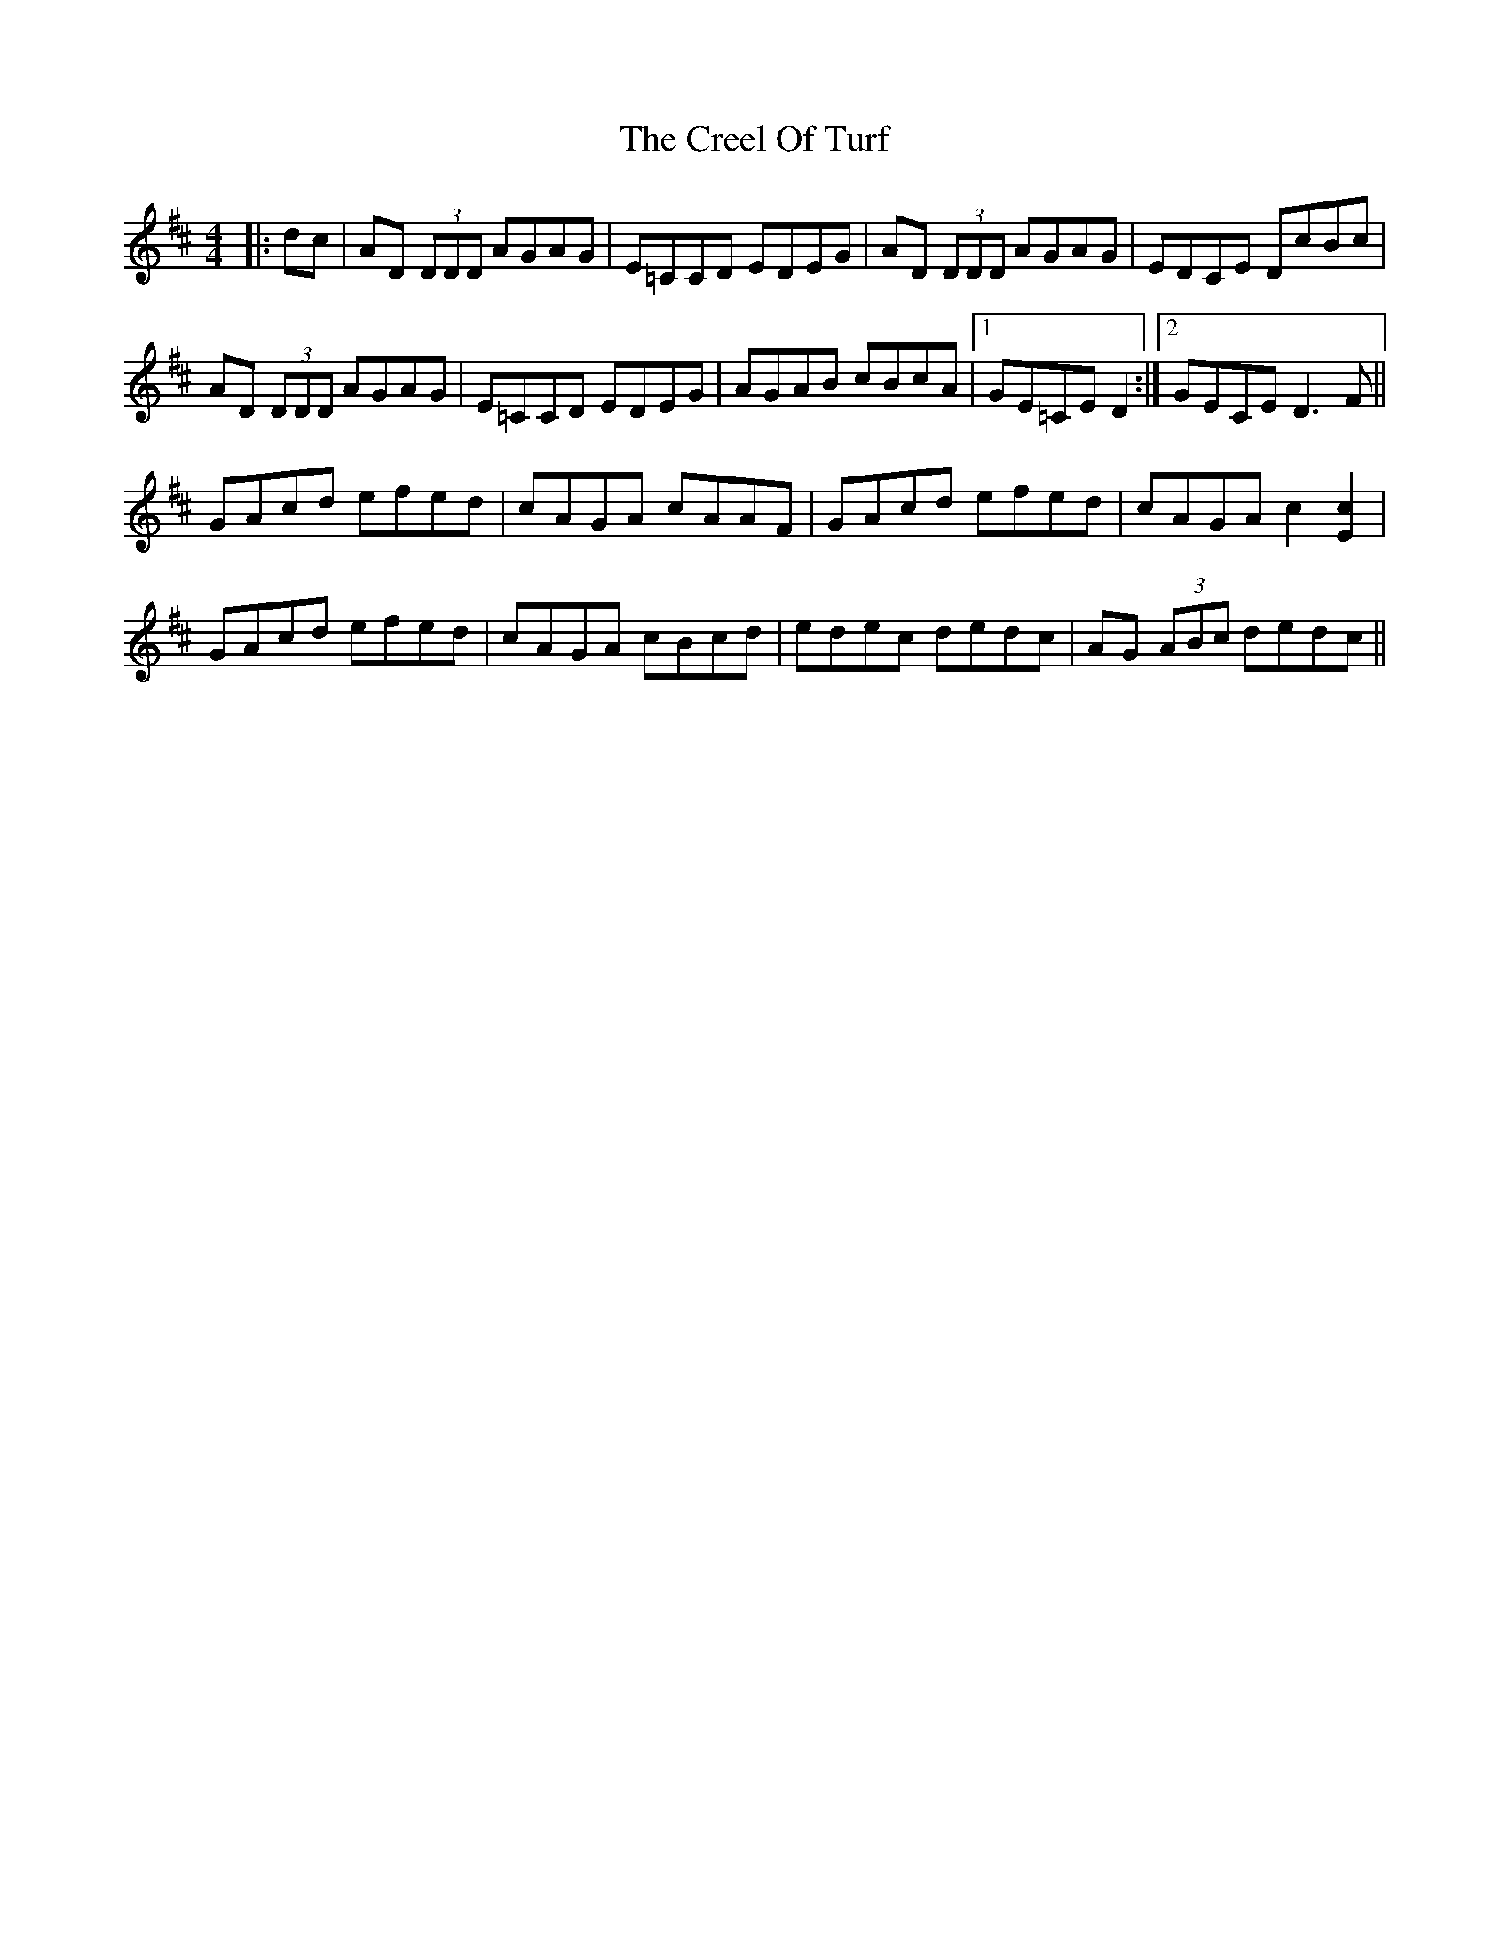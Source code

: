 X: 8513
T: Creel Of Turf, The
R: reel
M: 4/4
K: Dmajor
|:dc|AD (3DDD AGAG|E=CCD EDEG|AD (3DDD AGAG|EDCE DcBc|
AD (3DDD AGAG|E=CCD EDEG|AGAB cBcA|1 GE=CE D2:|2 GECE D3 F||
GAcd efed|cAGA cAAF|GAcd efed|cAGA c2 [E2c2]|
GAcd efed|cAGA cBcd|edec dedc|AG (3ABc dedc||

